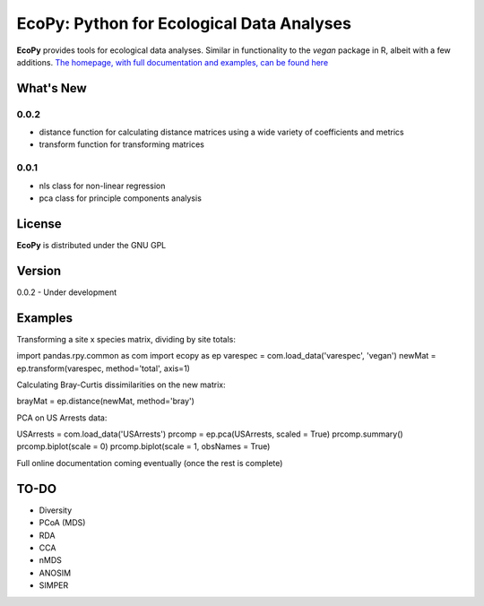 EcoPy: Python for Ecological Data Analyses
******************************************
**EcoPy** provides tools for ecological data analyses. Similar in functionality to the *vegan* package in R, albeit with a few additions. `The homepage, with full documentation and examples, can be found here <http://ecologicalpython.wordpress.com/>`_

What's New
=======
0.0.2
-----
- distance function for calculating distance matrices using a wide variety of coefficients and metrics
- transform function for transforming matrices

0.0.1
-----
- nls class for non-linear regression
- pca class for principle components analysis

License
=====
**EcoPy** is distributed under the GNU GPL

Version
=====
0.0.2 - Under development

Examples
======
Transforming a site x species matrix, dividing by site totals::

import pandas.rpy.common as com
import ecopy as ep
varespec = com.load_data('varespec', 'vegan')
newMat = ep.transform(varespec, method='total', axis=1)

Calculating Bray-Curtis dissimilarities on the new matrix::

brayMat = ep.distance(newMat, method='bray')

PCA on US Arrests data::

USArrests = com.load_data('USArrests')
prcomp = ep.pca(USArrests, scaled = True)
prcomp.summary()
prcomp.biplot(scale = 0)
prcomp.biplot(scale = 1, obsNames = True)

Full online documentation coming eventually (once the rest is complete)

TO-DO
====
- Diversity
- PCoA (MDS)
- RDA
- CCA
- nMDS
- ANOSIM
- SIMPER
